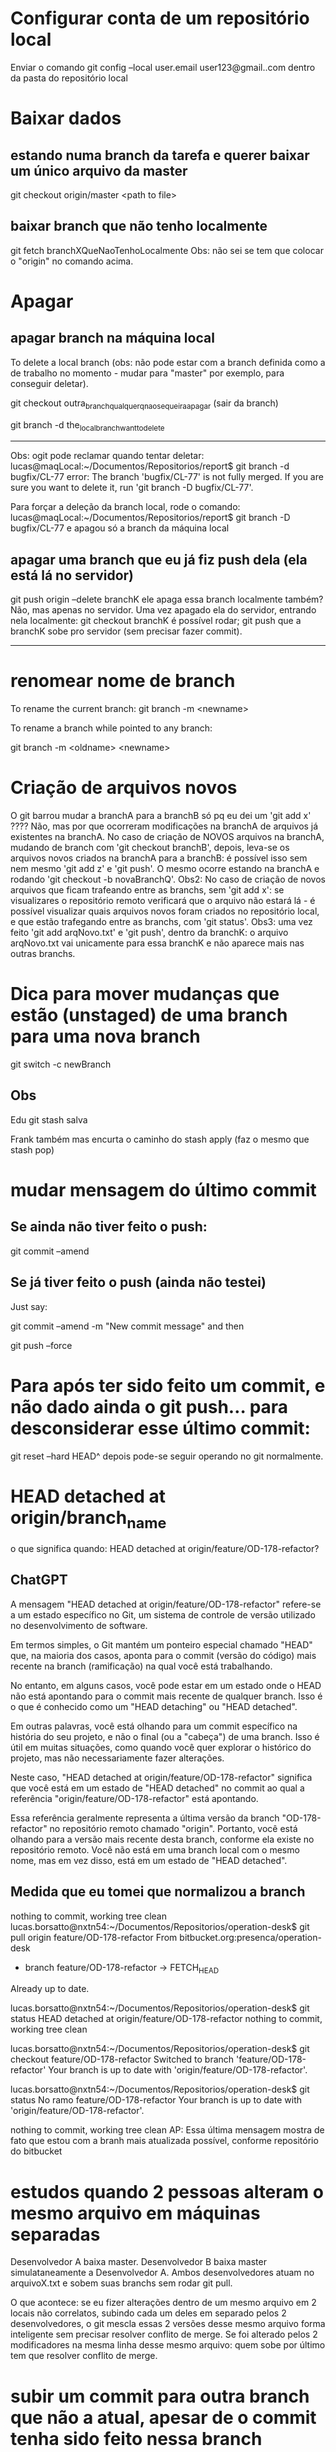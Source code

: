* Configurar conta de um repositório local
Enviar o comando
	git config --local user.email user123@gmail..com
dentro da pasta do repositório local

* Baixar dados
** estando numa branch da tarefa e querer baixar um único arquivo da master
git checkout origin/master <path to file>
** baixar branch que não tenho localmente
git fetch branchXQueNaoTenhoLocalmente
Obs: não sei se tem que colocar o "origin" no comando acima.
* Apagar
** apagar branch na máquina local
To delete a local branch (obs: não pode estar com a branch definida como a de trabalho no momento - mudar para "master" por exemplo, para conseguir deletar).

git checkout outra_branch_qualquer_q_nao_se_queira_apagar  (sair da branch)

git branch -d the_local_branch_want_to_delete

------
Obs: ogit pode reclamar quando tentar deletar:
lucas@maqLocal:~/Documentos/Repositorios/report$ git branch -d bugfix/CL-77 
error: The branch 'bugfix/CL-77' is not fully merged.
If you are sure you want to delete it, run 'git branch -D bugfix/CL-77'.

Para forçar a deleção da branch local, rode o comando:
lucas@maqLocal:~/Documentos/Repositorios/report$ git branch -D bugfix/CL-77 
e apagou só a branch da máquina local

** apagar uma branch que eu já fiz push dela (ela está lá no servidor)
git push origin --delete branchK
ele apaga essa branch localmente também? Não, mas apenas no servidor.
Uma vez apagado ela do servidor, entrando nela localmente:
	git checkout branchK
é possível rodar;
	git push
que a branchK sobe pro servidor (sem precisar fazer commit).

------------------------
* renomear nome de branch
To rename the current branch:
	git branch -m <newname>

To rename a branch while pointed to any branch:

	git branch -m <oldname> <newname>
* Criação de arquivos novos
O git barrou mudar a branchA para a branchB só pq eu dei um 'git add  x' ????	Não, mas por que ocorreram modificações na branchA de arquivos já existentes na branchA. No caso de criação de NOVOS arquivos na branchA, mudando de branch com 'git checkout branchB', depois, leva-se os arquivos novos criados na branchA para a branchB: é possível isso sem nem mesmo 'git add z' e 'git push'. O mesmo ocorre estando na branchA e rodando 'git checkout -b novaBranchQ'.
Obs2: No caso de criação de novos arquivos que ficam trafeando entre as branchs, sem 'git add x': se visualizares o repositório remoto verificará que o arquivo não estará lá - é possível visualizar quais arquivos novos foram criados no repositório local, e que estão trafegando entre as branchs, com 'git status'.
Obs3: uma vez feito 'git add arqNovo.txt' e 'git push', dentro da branchK: o arquivo arqNovo.txt vai unicamente para essa branchK e não aparece mais nas outras branchs.
* Dica para mover mudanças que estão (unstaged) de uma branch para uma nova branch
git switch -c newBranch
** Obs
Edu 
git stash salva

Frank
também 
mas encurta o caminho do stash apply (faz o mesmo que stash pop)
* mudar mensagem do último commit
** Se ainda não tiver feito o push:
 git commit --amend
** Se já tiver feito o push (ainda não testei)
Just say:

git commit --amend -m "New commit message"
and then

git push --force

* Para após ter sido feito um commit, e não dado ainda o git push... para desconsiderar esse último commit:
	git reset --hard HEAD^
	depois pode-se seguir operando no git normalmente.
* HEAD detached at origin/branch_name
o que significa quando:
HEAD detached at origin/feature/OD-178-refactor?
** ChatGPT
A mensagem "HEAD detached at origin/feature/OD-178-refactor" refere-se a um estado específico no Git, um sistema de controle de versão utilizado no desenvolvimento de software. 

Em termos simples, o Git mantém um ponteiro especial chamado "HEAD" que, na maioria dos casos, aponta para o commit (versão do código) mais recente na branch (ramificação) na qual você está trabalhando. 

No entanto, em alguns casos, você pode estar em um estado onde o HEAD não está apontando para o commit mais recente de qualquer branch. Isso é o que é conhecido como um "HEAD detaching" ou "HEAD detached". 

Em outras palavras, você está olhando para um commit específico na história do seu projeto, e não o final (ou a "cabeça") de uma branch. Isso é útil em muitas situações, como quando você quer explorar o histórico do projeto, mas não necessariamente fazer alterações.

Neste caso, "HEAD detached at origin/feature/OD-178-refactor" significa que você está em um estado de "HEAD detached" no commit ao qual a referência "origin/feature/OD-178-refactor" está apontando. 

Essa referência geralmente representa a última versão da branch "OD-178-refactor" no repositório remoto chamado "origin". Portanto, você está olhando para a versão mais recente desta branch, conforme ela existe no repositório remoto. Você não está em uma branch local com o mesmo nome, mas em vez disso, está em um estado de "HEAD detached".
** Medida que eu tomei que normalizou a branch
nothing to commit, working tree clean
lucas.borsatto@nxtn54:~/Documentos/Repositorios/operation-desk$ git pull origin feature/OD-178-refactor
From bitbucket.org:presenca/operation-desk
 * branch            feature/OD-178-refactor -> FETCH_HEAD
Already up to date.

lucas.borsatto@nxtn54:~/Documentos/Repositorios/operation-desk$ git status 
HEAD detached at origin/feature/OD-178-refactor
nothing to commit, working tree clean

lucas.borsatto@nxtn54:~/Documentos/Repositorios/operation-desk$ git checkout feature/OD-178-refactor
Switched to branch 'feature/OD-178-refactor'
Your branch is up to date with 'origin/feature/OD-178-refactor'.

lucas.borsatto@nxtn54:~/Documentos/Repositorios/operation-desk$ git status 
No ramo feature/OD-178-refactor
Your branch is up to date with 'origin/feature/OD-178-refactor'.

nothing to commit, working tree clean
AP: Essa última mensagem mostra de fato que estou com a branh mais atualizada possível, conforme repositório do bitbucket
* estudos quando 2 pessoas alteram o mesmo arquivo em máquinas separadas
Desenvolvedor A baixa master.
Desenvolvedor B baixa master simulataneamente a Desenvolvedor A.
Ambos desenvolvedores atuam no arquivoX.txt e sobem suas branchs sem rodar git pull.

O que acontece: se eu fizer alterações dentro de um mesmo arquivo em 2 locais não correlatos, subindo cada um deles em separado pelos 2 desenvolvedores, o git mescla essas 2 versões desse mesmo arquivo forma inteligente sem precisar resolver conflito de merge. Se foi alterado pelos 2 modificadores na mesma linha desse mesmo arquivo: quem sobe por último tem que resolver conflito de merge.

* subir um commit para outra branch que não a atual, apesar de o commit tenha sido feito nessa branch
Para levar dum commit que foi feito na branchOrigem que está apenas local para a branchDestino que está remota (no servidor do bitbucket):

		git push origin branchOrigem:branchDestino

Obs: o commit da branchOrigem estava apenas localmente (e não no bitbucket nessa mesma branch - não foi dado push em branchOrigem). Após o push: só aparece o commit na branchDestino (ele não fica registrado na branchOrigem).

* remover arquivos da staging area
#+BEGIN_SRC markdown
Se você deseja remover (ou seja, desfazer o `add`) de todos os arquivos que estão atualmente na staging area (área de preparação) do Git, você pode fazer isso com o comando `git reset`.

Para remover todos os arquivos da staging area:

```bash
git reset
```

Esse comando desfará o `git add` para todos os arquivos que foram adicionados à staging area, mas ainda não foram commitados. Note que isso não modificará os arquivos em si, apenas sua presença na staging area.

Se você quiser remover um arquivo específico da staging area:

```bash
git reset <nome_do_arquivo>
```

Por exemplo:

```bash
git reset meu_arquivo.txt
```

Isso removerá apenas `meu_arquivo.txt` da staging area.

É importante notar que os comandos acima não modificam ou deletam os arquivos em si. Eles apenas removem os arquivos da staging area, ou seja, desfazem a ação do `git add`. Se você deseja deletar um arquivo do diretório de trabalho e também da staging area, terá que usar outros comandos.
#+END_SRC
* resetar a branch local conforme branch em um repositório
